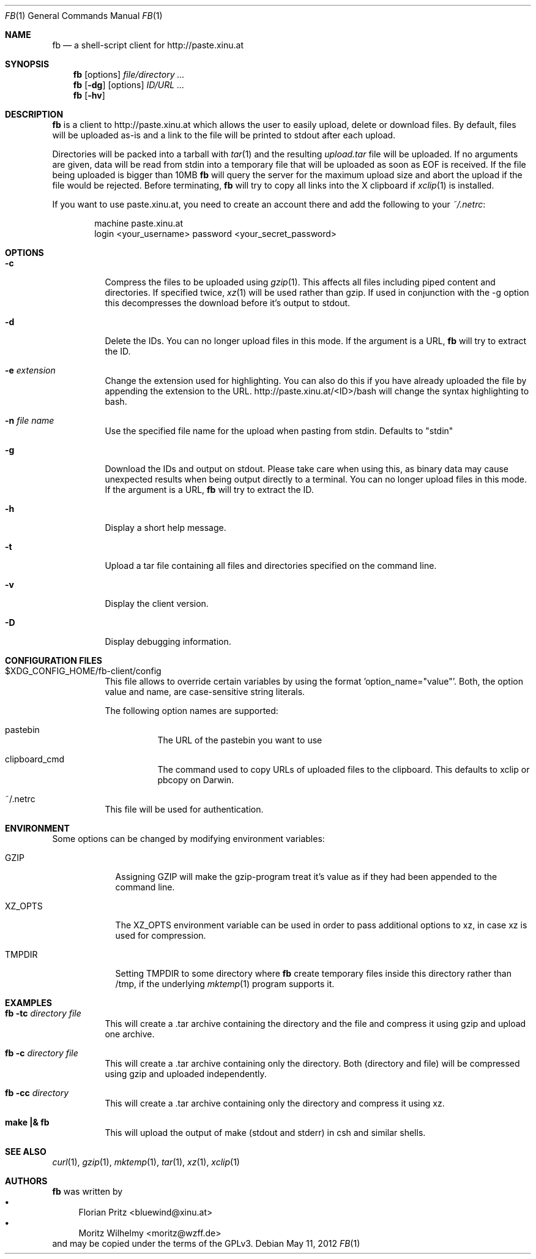 .\" Copyright (c) 2010-2012 Florian Pritz, bluewind at xinu.at
.\"               2011 Moritz Wilhelmy, mw at wzff.de
.\"
.\"  Licensed under GPLv3
.\"    (see COPYING for full license text)
.\"
.Dd May 11, 2012
.Dt FB 1
.Os
.Sh NAME
.Nm fb
.Nd a shell-script client for http://paste.xinu.at
.Sh SYNOPSIS
.Nm
.Op options
.Ar file/directory ...
.Nm
.Op Fl dg
.Op options
.Ar ID/URL ...
.Nm
.Op Fl hv
.Sh DESCRIPTION
.Nm
is a client to http://paste.xinu.at which allows the user to easily upload,
delete or download files.
By default, files will be uploaded as-is and a link to the file will be printed
to stdout after each upload.
.Pp
Directories will be packed into a tarball with
.Xr tar 1 and the resulting
.Pa upload.tar
file will be uploaded.
If no arguments are given, data will be read from stdin into a temporary file
that will be uploaded as soon as EOF is received.
If the file being uploaded is bigger than 10MB
.Nm
will query the server for the maximum upload size and abort the upload if the
file would be rejected.
Before terminating,
.Nm
will try to copy all links into the X clipboard if
.Xr xclip 1
is installed.
.Pp
If you want to use paste.xinu.at, you need to create an account there and add the following to your
.Pa ~/.netrc :
.Pp
.Bd -literal -offset indent
machine paste.xinu.at
  login <your_username> password <your_secret_password>
.Ed
.Sh OPTIONS
.Bl -tag -width Ds
.It Fl c
Compress the files to be uploaded using
.Xr gzip 1 .
This affects all files including piped content and directories.
If specified twice,
.Xr xz 1
will be used rather than gzip.
If used in conjunction with the -g option this decompresses the download
before it's output to stdout.
.It Fl d
Delete the IDs. You can no longer upload files in this mode. If the argument is a URL,
.Nm
will try to extract the ID.
.It Fl e Ar extension
Change the extension used for highlighting. You can also do this if you
have already uploaded the file by appending the extension to the URL.
http://paste.xinu.at/<ID>/bash will change the syntax highlighting to bash.
.It Fl n Ar file name
Use the specified file name for the upload when pasting from stdin. Defaults
to "stdin"
.It Fl g
Download the IDs and output on stdout. Please take care when using this, as
binary data may cause unexpected results when being output directly to a
terminal. You can no longer upload files in this mode. If the argument is a
URL,
.Nm
will try to extract the ID.
.It Fl h
Display a short help message.
.It Fl t
Upload a tar file containing all files and directories specified on the
command line.
.It Fl v
Display the client version.
.It Fl D
Display debugging information.
.El
.Sh CONFIGURATION FILES
.Bl -tag
.It $XDG_CONFIG_HOME/fb-client/config
This file allows to override certain variables by using the format 'option_name="value"'.
Both, the option value and name, are case-sensitive string literals.
.Pp
The following option names are supported:
.Bl -tag
.It pastebin
The URL of the pastebin you want to use
.It clipboard_cmd
The command used to copy URLs of uploaded files to the clipboard. This defaults to xclip or pbcopy on Darwin.
.El
.It ~/.netrc
This file will be used for authentication.
.El
.Sh ENVIRONMENT
Some options can be changed by modifying environment variables:
.Bl -tag -width XZ_OPTS
.It Ev GZIP
Assigning GZIP will make the gzip-program treat it's value as if they had been
appended to the command line.
.It Ev XZ_OPTS
The XZ_OPTS environment variable can be used in order to pass additional
options to xz, in case xz is used for compression.
.It TMPDIR
Setting TMPDIR to some directory where
.Nm
create temporary files inside this directory rather than /tmp, if the
underlying
.Xr mktemp 1
program supports it.
.El
.Sh EXAMPLES
.Bl -tag
.It Nm Fl tc Ar directory file
This will create a .tar archive containing the directory and the file and compress
it using gzip and upload one archive.
.It Nm Fl c Ar directory file
This will create a .tar archive containing only the directory. Both (directory and
file) will be compressed using gzip and uploaded independently.
.It Nm Fl cc Ar directory
This will create a .tar archive containing only the directory and compress it using xz.
.It Ic make \&|\&& Nm
This will upload the output of make (stdout and stderr) in csh and similar shells.
.El
.Sh SEE ALSO
.Xr curl 1 ,
.Xr gzip 1 ,
.Xr mktemp 1 ,
.Xr tar 1 ,
.Xr xz 1 ,
.Xr xclip 1
.Sh AUTHORS
.An -nosplit
.Nm
was written by
.Bl -bullet -compact
.It
.\" mdoc has clever spam protection ;)
.An Florian Pritz Aq bluewi\&nd@xinu.at
.It
.An Moritz Wilhelmy Aq mor\&itz@wzff.de
.El
and may be copied under the terms of the GPLv3.
